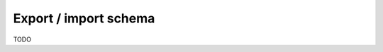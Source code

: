 Export / import schema
======================

.. contents:: Table of contents
  :backlinks: none
  :depth: 1
  :local:

TODO